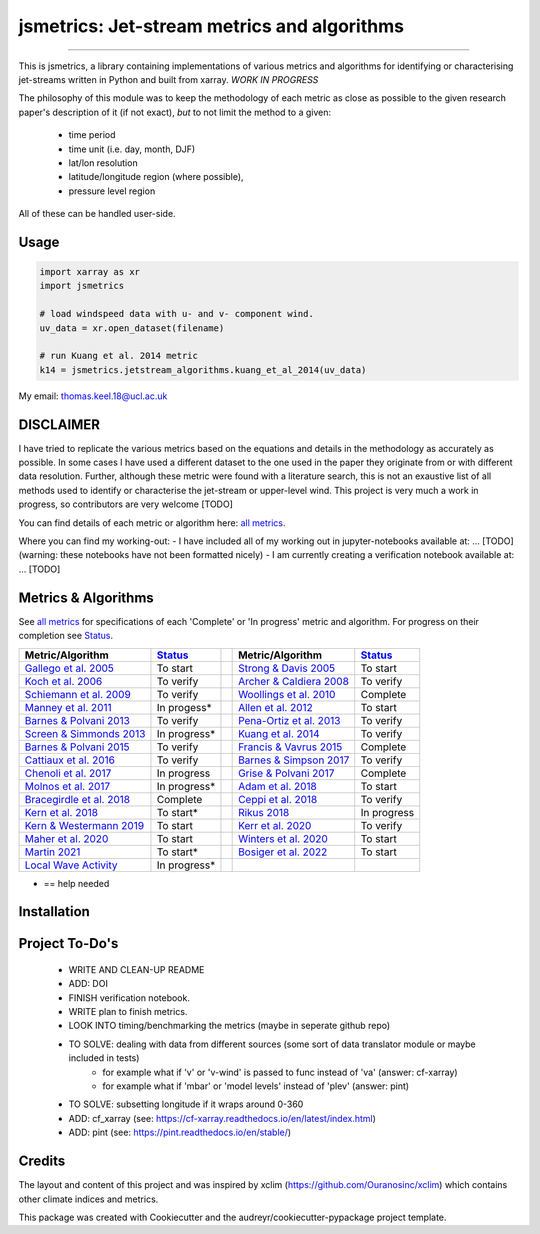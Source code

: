 ==================
jsmetrics: Jet-stream metrics and algorithms
==================

|license| |pre-commit| |black| 

.. pypi| |conda| |coveralls| |codefactor|  |zenodo| |docs| 
----

This is jsmetrics, a library containing implementations of various metrics and algorithms for identifying or characterising jet-streams
written in Python and built from xarray.
*WORK IN PROGRESS*

.. WRITE WHY JET-STREAM (maybe in blog, maybe in readme) -> heatwaves, beast from the east, climate proxy (put it all down)
.. At the foundation of studies that look at jet-streams is the metric used to describe or characterise it.

.. WRITE CURRENT PROGRESS WITH MODULDE in highlighted section near the top of this readme 

The philosophy of this module was to keep the methodology of each metric as close as possible to the given research paper's description of it (if not exact),
*but* to not limit the method to a given:
        - time period
        - time unit (i.e. day, month, DJF)
        - lat/lon resolution
        - latitude/longitude region (where possible),
        - pressure level region
All of these can be handled user-side.

.. 
        ALSO all algorithms have been broken down into various components and these components are not coupled to a given methodology.
        As such each can be used seperately and this allows users to rebuilt aspects of a methodology (e.g. to replace a filtering method)

Usage
-------------
.. code-block:: python

    import xarray as xr
    import jsmetrics

    # load windspeed data with u- and v- component wind.
    uv_data = xr.open_dataset(filename)

    # run Kuang et al. 2014 metric 
    k14 = jsmetrics.jetstream_algorithms.kuang_et_al_2014(uv_data)

.. image:: docs/_static/images/kuang_jet_centers.png
  :width: 360
  :align: center
  :alt: Kuang et al. 2014 Jet-core algorithm

My email: thomas.keel.18@ucl.ac.uk

DISCLAIMER
-------------
I have tried to replicate the various metrics based on the equations and details in the methodology as accurately as possible.
In some cases I have used a different dataset to the one used in the paper they originate from or with different data resolution. 
Further, although these metric were found with a literature search, this is not an exaustive list of all methods used to identify or characterise the jet-stream or upper-level wind.
This project is very much a work in progress, so contributors are very welcome [TODO]

You can find details of each metric or algorithm here: `all metrics`_.

Where you can find my working-out:
- I have included all of my working out in jupyter-notebooks available at: ... [TODO] (warning: these notebooks have not been formatted nicely) 
- I am currently creating a verification notebook available at: ... [TODO] 


Metrics & Algorithms
--------------------
See `all metrics`_ for specifications of each 'Complete' or 'In progress' metric and algorithm. For progress on their completion see `Status`_.


.. table::
   :align: left
   :widths: auto
   
   =============================================================================== ==============  ==  =============================================================================== ==============
   Metric/Algorithm                                                                `Status`_           Metric/Algorithm                                                                `Status`_                                                                                
   =============================================================================== ==============  ==  =============================================================================== ==============
   `Gallego et al. 2005 <http://link.springer.com/10.1007/s00382-005-0006-7>`_     To start            `Strong & Davis 2005 <http://doi.wiley.com/10.1029/2004GL022039>`_              To start
   `Koch et al. 2006 <https://onlinelibrary.wiley.com/doi/10.1002/joc.1255>`_      To verify           `Archer & Caldiera 2008 <http://doi.wiley.com/10.1029/2008GL033614>`_           To verify
   `Schiemann et al. 2009 <https://doi.org/10.1175/2008JCLI2625.1>`_               To verify           `Woollings et al. 2010 <https://onlinelibrary.wiley.com/doi/10.1002/qj.625>`_   Complete
   `Manney et al. 2011 <https://acp.copernicus.org/articles/11/6115/2011/>`_       In progess*         `Allen et al. 2012 <http://www.nature.com/articles/nature11097>`_               To start
   `Barnes & Polvani 2013 <https://doi.org/10.1175/JCLI-D-12-00536.1>`_            To verify           `Pena-Ortiz et al. 2013 <http://doi.wiley.com/10.1002/jgrd.50305>`_             To verify      
   `Screen & Simmonds 2013 <http://doi.wiley.com/10.1002/grl.50174>`_              In progress*        `Kuang et al. 2014 <http://link.springer.com/10.1007/s00704-013-0994-x>`_       To verify            
   `Barnes & Polvani 2015 <https://doi.org/10.1175/JCLI-D-14-00589.1>`_            To verify           `Francis & Vavrus 2015 <https://doi.org/10.1088/1748-9326/10/1/014005>`_        Complete            
   `Cattiaux et al. 2016 <https://doi.wiley.com/10.1002/2016GL070309>`_            To verify           `Barnes & Simpson 2017 <https://doi.org/10.1175/JCLI-D-17-0299.1>`_             To verify            
   `Chenoli et al. 2017 <http://link.springer.com/10.1007/s00382-016-3102-y>`_     In progress         `Grise & Polvani 2017 <https://doi.org/10.1175/JCLI-D-16-0849.1>`_              Complete                        
   `Molnos et al. 2017  <https://doi.org/10.5194/esd-8-75-2017>`_                  In progress*        `Adam et al. 2018 <https://doi.org/10.5194/gmd-11-4339-2018>`_                  To start            
   `Bracegirdle et al. 2018 <https://doi.org/10.1175/JCLI-D-17-0320.1>`_           Complete            `Ceppi et al. 2018 <https://doi.org/10.1175/JCLI-D-17-0323.1>`_                 To verify            
   `Kern et al. 2018 <http://ieeexplore.ieee.org/document/8017585/>`_              To start*           `Rikus 2018 <http://dx.doi.org/10.1007/s00382-015-2560-y>`_                     In progress            
   `Kern & Westermann 2019 <https://doi.org/10.2312/vmv.20191321>`_                To start            `Kerr et al. 2020 <https://doi.org/10.1029/2020JD032735>`_                      To verify            
   `Maher et al. 2020 <https://doi.org/10.1007/s00382-019-05084-6>`_               To start            `Winters et al. 2020 <https://doi.org/10.1175/MWR-D-19-0353.1>`_                To start            
   `Martin 2021 <https://onlinelibrary.wiley.com/doi/10.1029/2020JD033668>`_       To start*           `Bosiger et al. 2022 <https://doi.org/10.5194/gmd-15-1079-2022>`_               To start            
   `Local Wave Activity <https://doi.org/10.1175/JAS-D-15-0194.1>`_                In progress*                        
   =============================================================================== ==============  ==  =============================================================================== ==============
* == help needed

.. _all metrics: https://github.com/Thomasjkeel/jsmetrics/blob/write-docs/jsmetrics/details_for_all_metrics.py
.. _Status: https://github.com/Thomasjkeel/jsmetrics/projects/1

.. 
        _also mention related references (i.e. Manney et al. )
        also Local Wave Activity (maybe martineu?)
        Gallego


Installation 
-------------

.. Documentation
.. -------------
.. The official documentation is at https://jsmetrics.readthedocs.io/

.. Contributing
.. ------------
.. jsmetrics is in active development and it's being used in production by climate services specialists.

.. * If you're interested in participating in the development of jsmetrics by suggesting new features, new indices or report bugs, please leave us a message on the `issue tracker`_. There is also a chat room on gitter (|gitter|).

.. * If you would like to contribute code or documentation (which is greatly appreciated!), check out the `Contributing Guidelines`_ before you begin!

.. .. _issue tracker: https://github.com/Thomasjkeel/jsmetrics/issues
.. .. _Contributing Guidelines: https://github.com/Thomasjkeel/jsmetrics/blob/master/.github/CONTRIBUTING.rst


.. How to cite this library
.. ------------------------
.. If you wish to cite `jsmetrics` in a research publication, we kindly ask that you use the bibliographical reference information available through `Zenodo`


Project To-Do's
-------------
        - WRITE AND CLEAN-UP README
        - ADD: DOI
        - FINISH verification notebook.
        - WRITE plan to finish metrics.
        - LOOK INTO timing/benchmarking the metrics (maybe in seperate github repo)
        - TO SOLVE: dealing with data from different sources (some sort of data translator module or maybe included in tests)
                - for example what if 'v' or 'v-wind' is passed to func instead of 'va' (answer: cf-xarray)  
                - for example what if 'mbar' or 'model levels' instead of 'plev' (answer: pint)
        - TO SOLVE: subsetting longitude if it wraps around 0-360
        - ADD: cf_xarray (see: https://cf-xarray.readthedocs.io/en/latest/index.html)
        - ADD: pint (see: https://pint.readthedocs.io/en/stable/)

Credits
-------------

The layout and content of this project and was inspired by xclim (https://github.com/Ouranosinc/xclim) 
which contains other climate indices and metrics.

This package was created with Cookiecutter and the audreyr/cookiecutter-pypackage project template.

.. |license| image:: https://img.shields.io/badge/License-MIT-lightgray.svg?style=flt-square
        :target: https://github.com/Thomasjkeel/jsmetrics/blob/master/LICENSE
        :alt: License

.. |black| image:: https://img.shields.io/badge/code%20style-black-000000.svg
        :target: https://github.com/python/black
        :alt: Python Black

.. |pre-commit| image:: https://results.pre-commit.ci/badge/github/Thomasjkeel/jsmetrics/master.svg
   :target: https://results.pre-commit.ci/latest/github/Thomasjkeel/jsmetrics/master
   :alt: pre-commit.ci status

.. .. |zenodo| image:: https://zenodo.org/badge/142608764.svg
..         :target: https://zenodo.org/badge/latestdoi/142608764
..         :alt: DOI

.. .. |docs| image:: https://readthedocs.org/projects/jsmetrics/badge
..         :target: https://jsmetrics.readthedocs.io/en/latest
..         :alt: Documentation Status

.. .. |pypi| image:: https://img.shields.io/pypi/v/jsmetrics.svg
..         :target: https://pypi.python.org/pypi/jsmetrics
..         :alt: Python Package Index Build

.. .. |conda| image:: https://img.shields.io/conda/vn/conda-forge/jsmetrics.svg
..         :target: https://anaconda.org/conda-forge/jsmetrics
..         :alt: Conda-forge Build Version
